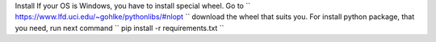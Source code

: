 Install
If your OS is Windows, you have to install special wheel. Go to
``
https://www.lfd.uci.edu/~gohlke/pythonlibs/#nlopt
``
download the wheel that suits you.
For install python package, that you need, run next command
``
pip install -r requirements.txt
``
